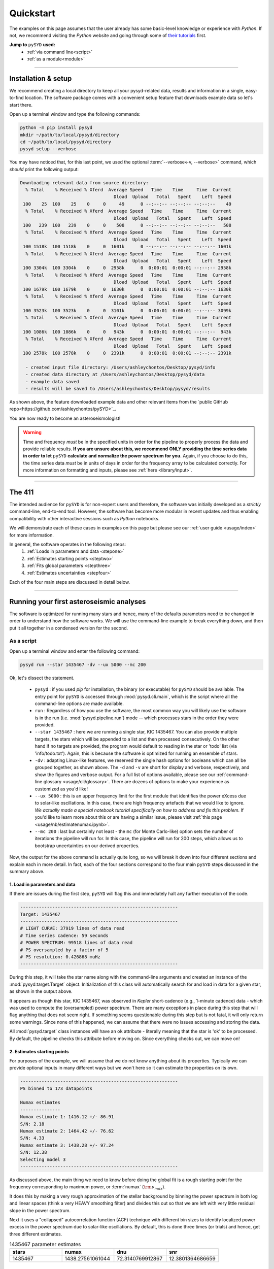 **********
Quickstart
**********

The examples on this page assumes that the user already has some basic-level knowledge or
experience with `Python`. If not, we recommend visiting the `Python` website and going through
some of `their tutorials <https://docs.python.org/3/tutorial/>`_ first.

**Jump to** ``pySYD`` **used:**
 - :ref:`via command line<script>`
 - :ref:`as a module<module>`

-----

Installation & setup
####################

We recommend creating a local directory to keep all your pysyd-related data, results 
and information in a single, easy-to-find location. The software package comes with a 
convenient setup feature that downloads example data so let's start there.

Open up a terminal window and type the following commands:

.. code-block::

    python -m pip install pysyd
    mkdir ~/path/to/local/pysyd/directory
    cd ~/path/to/local/pysyd/directory
    pysyd setup --verbose

You may have noticed that, for this last point, we used the optional 
:term:`--verbose<-v, --verbose>` command, which *should* print the following output:

.. code-block::
    
    Downloading relevant data from source directory:
      % Total    % Received % Xferd  Average Speed   Time    Time     Time  Current
                                       Dload  Upload   Total   Spent    Left  Speed
     100    25  100    25    0     0     49      0 --:--:-- --:--:-- --:--:--    49
      % Total    % Received % Xferd  Average Speed   Time    Time     Time  Current
                                       Dload  Upload   Total   Spent    Left  Speed
     100   239  100   239    0     0    508      0 --:--:-- --:--:-- --:--:--   508
      % Total    % Received % Xferd  Average Speed   Time    Time     Time  Current
                                       Dload  Upload   Total   Spent    Left  Speed
     100 1518k  100 1518k    0     0  1601k      0 --:--:-- --:--:-- --:--:-- 1601k
      % Total    % Received % Xferd  Average Speed   Time    Time     Time  Current
                                       Dload  Upload   Total   Spent    Left  Speed
     100 3304k  100 3304k    0     0  2958k      0  0:00:01  0:00:01 --:--:-- 2958k
      % Total    % Received % Xferd  Average Speed   Time    Time     Time  Current
                                       Dload  Upload   Total   Spent    Left  Speed
     100 1679k  100 1679k    0     0  1630k      0  0:00:01  0:00:01 --:--:-- 1630k
      % Total    % Received % Xferd  Average Speed   Time    Time     Time  Current
                                       Dload  Upload   Total   Spent    Left  Speed
     100 3523k  100 3523k    0     0  3101k      0  0:00:01  0:00:01 --:--:-- 3099k
      % Total    % Received % Xferd  Average Speed   Time    Time     Time  Current
                                       Dload  Upload   Total   Spent    Left  Speed
     100 1086k  100 1086k    0     0   943k      0  0:00:01  0:00:01 --:--:--  943k
      % Total    % Received % Xferd  Average Speed   Time    Time     Time  Current
                                       Dload  Upload   Total   Spent    Left  Speed
     100 2578k  100 2578k    0     0  2391k      0  0:00:01  0:00:01 --:--:-- 2391k
    
      - created input file directory: /Users/ashleychontos/Desktop/pysyd/info
      - created data directory at /Users/ashleychontos/Desktop/pysyd/data
      - example data saved
      - results will be saved to /Users/ashleychontos/Desktop/pysyd/results
    
As shown above, the feature downloaded example data and other relevant items
from the `public GitHub repo<https://github.com/ashleychontos/pySYD>`_. 

You are now ready to become an asteroseismologist!

.. warning::

    Time and frequency *must* be in the specified units in order for the pipeline to properly process 
    the data and provide reliable results. **If you are unsure about this, we recommend**
    **ONLY providing the time series data in order to let** ``pySYD`` **calculate and
    normalize the power spectrum for you.** Again, if you choose to do this, the time series data
    *must* be in units of days in order for the frequency array to be calculated correctly. For
    more information on formatting and inputs, please see :ref:`here <library/input>`.

-----

The 411
#######

The intended audience for ``pySYD`` is for non-expert users and therefore, the software was
initially developed as a *strictly* command-line, end-to-end tool. However, the software has
become more modular in recent updates and thus enabling compatibility with other interactive 
sessions such as `Python` notebooks.

We will demonstrate each of these cases in examples on this page but please see our 
:ref:`user guide <usage/index>` for more information. 

In general, the software operates in the following steps:
 #. :ref:`Loads in parameters and data <stepone>`
 #. :ref:`Estimates starting points <steptwo>`
 #. :ref:`Fits global parameters <stepthree>`
 #. :ref:`Estimates uncertainties <stepfour>`

Each of the four main steps are discussed in detail below.

-----

Running your first asteroseismic analyses
#########################################

The software is optimized for running many stars and hence, many of the defaults 
parameters need to be changed in order to understand how the software works. We will
use the command-line example to break everything down, and then put it all together
in a condensed version for the second.


.. _script:

As a script
***********

Open up a terminal window and enter the following command:

.. code-block::

    pysyd run --star 1435467 -dv --ux 5000 --mc 200

Ok, let's dissect the statement.

 * ``pysyd`` : if you used `pip` for installation, the binary (or executable) for ``pySYD`` should be available. 
   The entry point for ``pySYD`` is accessed through :mod:`pysyd.cli.main`, which is the script where 
   all the command-line options are made available.
 * ``run`` : Regardless of how you use the software, the most common way you will likely use the software is in the
   run (i.e. :mod:`pysyd.pipeline.run`) mode -- which processes stars in the order they were provided.
 * ``--star 1435467`` : here we are running a single star, KIC 1435467. You can also provide multiple targets,
   the stars which will be appended to a list and then processed consecutively. On the other 
   hand if no targets are provided, the program would default to reading in the star or 'todo' 
   list (via 'info/todo.txt'). Again, this is because the software is optimized for 
   running an ensemble of stars.
 * ``-dv`` : adapting Linux-like features, we reserved the single hash options for booleans which
   can all be grouped together, as shown above. The ``-d`` and ``-v`` are short for display and verbose, 
   respectively, and show the figures and verbose output. For a full list of options available, please 
   see our :ref:`command-line glossary <usage/cli/glossary>`. There are dozens of options to make your 
   experience as customized as you'd like!
 * ``--ux 5000`` : this is an upper frequency limit for the first module that identifies the power eXcess 
   due to solar-like oscillations. In this case, there are high frequency artefacts that we would 
   like to ignore. *We actually made a special notebook tutorial specifically on how to address
   and fix this problem.* If you'd like to learn more about this or are having a similar issue, 
   please visit :ref:`this page <usage/nb/estimatenumax.ipynb>`.
 * ``--mc 200`` : last but certainly not least - the ``mc`` (for Monte Carlo-like) option sets the number 
   of iterations the pipeline will run for. In this case, the pipeline will run for 200 steps, which allows 
   us to bootstrap uncertainties on our derived properties. 

Now, the output for the above command is actually quite long, so we will break it down 
into four different sections and explain each in more detail. In fact, each of the four sections
correspond to the four main ``pySYD`` steps discussed in the summary above.


.. _stepone:

1. Load in parameters and data
^^^^^^^^^^^^^^^^^^^^^^^^^^^^^^

If there are issues during the first step, ``pySYD`` will flag this and immediately halt 
any further execution of the code. 

.. code-block::

    -----------------------------------------------------------
    Target: 1435467
    -----------------------------------------------------------
    # LIGHT CURVE: 37919 lines of data read
    # Time series cadence: 59 seconds
    # POWER SPECTRUM: 99518 lines of data read
    # PS oversampled by a factor of 5
    # PS resolution: 0.426868 muHz
    -----------------------------------------------------------


During this step, it will take the star name along with the command-line arguments and 
created an instance of the :mod:`pysyd.target.Target` object. Initialization of this class
will automatically search for and load in data for a given star, as shown in the output above.

It appears as though this star, KIC 1435467, was observed in *Kepler* short-cadence (e.g., 
1-minute cadence) data - which was used to compute the (oversampled) power spectrum. 
There are many exceptions in place during this step that will flag anything that does not 
seem right. If something seems questionable during this step but is not fatal, it will only 
return some warnings. Since none of this happened, we can assume that there were no issues
accessing and storing the data.

All :mod:`pysyd.target` class instances will have an ``ok`` attribute - literally meaning 
that the star is 'ok' to be processed. By default, the pipeline checks this attribute before 
moving on. Since everything checks out, we can move on!


.. _steptwo:

2. Estimates starting points
^^^^^^^^^^^^^^^^^^^^^^^^^^^^

For purposes of the example, we will assume that we do not know anything about its properties. 
Typically we can provide optional inputs in many different ways but we won't here so it can 
estimate the properties on its own.

.. code-block::

    -----------------------------------------------------------
    PS binned to 173 datapoints
    
    Numax estimates
    ---------------
    Numax estimate 1: 1416.12 +/- 86.91
    S/N: 2.18
    Numax estimate 2: 1464.42 +/- 76.62
    S/N: 4.33
    Numax estimate 3: 1438.28 +/- 97.24
    S/N: 12.38
    Selecting model 3
    -----------------------------------------------------------

As discussed above, the main thing we need to know before doing the global fit is a rough 
starting point for the frequency corresponding to maximum power, or :term:`numax` (:math:`\rm \nu_{max}`).

It does this by making a very rough approximation of the stellar background by binning the 
power spectrum in both log and linear spaces (think a very HEAVY smoothing filter) and divides
this out so that we are left with very little residual slope in the power spectrum.

Next it uses a "collapsed" autocorrelation function (ACF) technique with different bin sizes
to identify localized power excess in the power spectrum due to solar-like oscillations. By
default, this is done three times (or trials) and hence, get three different estimates.

.. image:: _static/quickstart/1435467_estimates.png
  :width: 680
  :alt: Parameter estimates for KIC 1435467


.. csv-table:: 1435467 parameter estimates
   :header: "stars", "numax", "dnu", "snr"
   :widths: 20, 20, 20, 20

   1435467, 1438.27561061044, 72.3140769912867, 12.3801364686659


.. _stepthree:

3. Fits global parameters
^^^^^^^^^^^^^^^^^^^^^^^^^

A bulk of the heavy lifting is done in this main fitting routine, which is actually done 
in two separate steps: 1) modeling and characterizing the stellar background and 2) determining 
the global asteroseismic parameters. We do this *separately* in two steps because they have 
fairly different properties and we wouldn't want either of the estimates to be influenced by 
the other in any way. 

Ultimately the stellar background has more of a presence in the power spectrum in that it is 
observed over a wider range of frequencies compared to the solar-like oscillations. Therefore 
by attempting to identify where the oscillations are in the power spectrum, we can mask 
them out to better characterize the background.


.. code-block::

    -----------------------------------------------------------
    GLOBAL FIT
    -----------------------------------------------------------
    PS binned to 335 data points
    
    Background model
    ----------------
    Comparing 6 different models:
    Model 0: 0 Harvey-like component(s) + white noise fixed
     BIC = 981.74 | AIC = 2.93
    Model 1: 0 Harvey-like component(s) + white noise term
     BIC = 1009.29 | AIC = 3.00
    Model 2: 1 Harvey-like component(s) + white noise fixed
     BIC = 80.37 | AIC = 0.22
    Model 3: 1 Harvey-like component(s) + white noise term
     BIC = 90.83 | AIC = 0.24
    Model 4: 2 Harvey-like component(s) + white noise fixed
     BIC = 81.50 | AIC = 0.20
    Model 5: 2 Harvey-like component(s) + white noise term
     BIC = 94.42 | AIC = 0.22
    Based on AIC statistic: model 4
    -----------------------------------------------------------

Unlike previous versions of this software and previous versions of this software (i.e. `SYD`), 
we have now implemented an automated background model selection. For reference, 

After much trial and error, the :term:`AIC` seems to perform better for our purposes - which
is why this is now the default metric used.

.. image:: _static/quickstart/1435467_global.png
  :width: 680
  :alt: Global parameters for KIC 1435467


.. _stepfour:

4. Estimates uncertainties
^^^^^^^^^^^^^^^^^^^^^^^^^^

If this was run in its default settings (with --mc 1) for a single iteration, the output
would look comparable but with no progress bar and no parameter uncertainties.

.. code-block::

    -----------------------------------------------------------
    Sampling routine:
    100%|███████████████████████████████████████| 200/200 [00:21<00:00,  9.23it/s]
    -----------------------------------------------------------
    Output parameters
    -----------------------------------------------------------
    numax_smooth: 1303.83 +/- 65.19 muHz
    A_smooth: 1.70 +/- 0.21 ppm^2/muHz
    numax_gauss: 1354.19 +/- 43.04 muHz
    A_gauss: 1.46 +/- 0.29 ppm^2/muHz
    FWHM: 284.63 +/- 64.57 muHz
    dnu: 70.65 +/- 0.81 muHz
    tau_1: 1069.92 +/- 2121.15 s
    sigma_1: 31.10 +/- 42.95 ppm
    tau_2: 218.30 +/- 20.25 s
    sigma_2: 85.48 +/- 3.68 ppm
    -----------------------------------------------------------
     - displaying figures
     - press RETURN to exit
     - combining results into single csv file
    -----------------------------------------------------------


.. image:: _static/quickstart/1435467_samples.png
  :width: 680
  :alt: KIC 1435467 posteriors

^^ posteriors for KIC 1435467

We include a progress bar in the sampling step iff the verbose output is `True` *and*
``pySYD`` is not executed in parallel mode. This is hard-wired since the latter would
produce a nightmare mess.

.. csv-table:: 1435467 global parameters
   :header: "parameter", "value", "uncertainty"
   :widths: 20, 20, 20

   numax_smooth, 1303.82549513, 65.1861645150548
   A_smooth, 1.6981881189944, 0.208329237417828
   numax_gauss, 1354.18609943197, 43.0399300425255
   A_gauss, 1.45587282712706, 0.286045233580998
   FWHM, 284.631831313442, 64.5689284576161
   dnu, 70.653293964844, 0.81171745376397
   tau_1, 1069.91765124738, 2121.15050259705
   sigma_1, 31.1026782311927, 42.9475567908216
   tau_2, 218.303624326155, 20.2541392707925
   sigma_2, 85.4836783903674, 3.68355287162928

* matches expected output for model 4 selection - notice how there is no white noise term
in the output. this is because the model preferred for this to be fixed
   

    
.. note::

    While observations have shown that solar-like oscillations have an approximately 
    Gaussian-like envelope, we have no reason to believe that they should behave exactly 
    like that. This is why you will see two different estimates for :term:`numax` 
    (:math:`\rm \nu_{max}`) under the output parameters. ***In fact for this methodology 
    first demonstrated in Huber+2009, traditionally the smoothed numax has been used in 
    the literature and we recommend that you do the same.***

.. _module:

As a module
***********

A majority of the heavy lifting is done in the ``pySYD.target.Target`` class. Each star
that is processed is initialized as a new target object, which in this case, we'll call star.

    >>> from pysyd import utils
    >>> from pysyd.target import Target

hey

    >>> name = '1435467'
    >>> args = utils.Parameters(stars=[name])
    >>> star = Target(name, args)
    >>> if star.ok:
    ...    star.estimate_parameters()
    ...    plots.set_plot_params()
    ...    plots.plot_estimates()


.. plot::
    :align: center
    :context: close-figs
    :width: 60%

    from pysyd import utils
    from pysyd import plots
    from pysyd.target import Target
    import matplotlib.pyplot as plt

    name='1435467'
    args = utils.Parameters()
    star = Target(name, args)
    star.estimate_parameters()
    plots.set_plot_params()
    plots.plot_estimates()

    >>> from pysyd import plots

To learn more about what these results mean, please visit BLANK.

-----